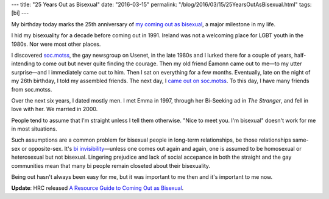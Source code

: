 ---
title: "25 Years Out as Bisexual"
date: "2016-03-15"
permalink: "/blog/2016/03/15/25YearsOutAsBisexual.html"
tags: [bi]
---



.. image:: /content/binary/bi-chicago-circle-icon.jpg
    :target: https://twitter.com/chicagobi
    :alt: @ChicagoBi
    :class: right-float

My birthday today marks the 25th anniversary of `my coming out as bisexual`_,
a major milestone in my life.

I hid my bisexuality for a decade before coming out in 1991.
Ireland was not a welcoming place for LGBT youth in the 1980s.
Nor were most other places.

I discovered `soc.motss`_, the gay newsgroup on Usenet,
in the late 1980s
and I lurked there for a couple of years,
half-intending to come out but never quite finding the courage.
Then my old friend Éamonn came out to me—\
to my utter surprise—\
and I immediately came out to him.
Then I sat on everything for a few months.
Eventually, late on the night of my 26th birthday,
I told my assembled friends.
The next day, I `came out on soc.motss`_.
To this day, I have many friends from soc.motss.

Over the next six years, I dated mostly men.
I met Emma in 1997, through her Bi-Seeking ad in *The Stranger*,
and fell in love with her.
We married in 2000.

People tend to assume that I'm straight unless I tell them otherwise.
"Nice to meet you. I'm bisexual" doesn't work for me in most situations.

Such assumptions are a common problem for bisexual people in long-term relationships,
be those relationships same-sex or opposite-sex.
It's `bi invisibility`_\ —\
unless one comes out again and again,
one is assumed to be homosexual or heterosexual but not bisexual.
Lingering prejudice and lack of social accepance
in both the straight and the gay communities
mean that many bi people remain closeted about their bisexuality.

Being out hasn't always been easy for me,
but it was important to me then and it's important to me now.

**Update**: HRC released
`A Resource Guide to Coming Out as Bisexual`_.


.. _my coming out as bisexual:
.. _came out on soc.motss:
.. _Another muffin pops out of the oven:
    http://groups.google.com/group/soc.motss/browse_thread/thread/baf274ae585ab622/330d866060d756d8
.. _soc.motss:
    http://www.slate.com/articles/technology/bitwise/2014/08/online_gay_culture_and_soc_motss_how_a_usenet_group_anticipated_how_we_use.html
.. _bi invisibility:
    http://www.bilerico.com/2013/07/bi_invisibility.php
.. _A Resource Guide to Coming Out as Bisexual:
    http://www.hrc.org/resources/resource-guide-to-coming-out-as-bisexual

.. _permalink:
    /blog/2016/03/15/25YearsOutAsBisexual.html
